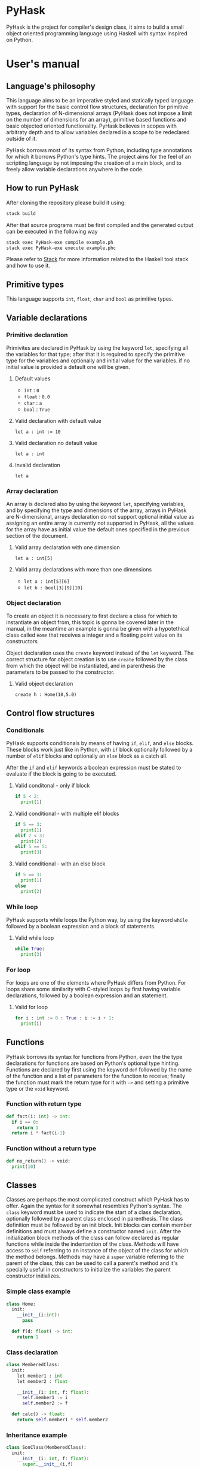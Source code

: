 * PyHask
PyHask is the project for compiler's design class, it aims to build
a small object oriented programming language using Haskell with syntax inspired on Python.
* User's manual
** Language's philosophy
This language aims to be an imperative styled and statically typed language with support for the basic control flow structures,
declaration for primitive types, declaration of N-dimensional arrays (PyHask does not impose a limit on the number of dimensions for an array), primitive based functions and basic objected oriented functionality. PyHask believes
in scopes with arbitraty depth and to allow variables declared in a scope to be redeclared outside of it.

PyHask borrows most of its syntax from Python, including type annotations for which it borrows Python's type hints.
The project aims for the feel of an scripting language by not imposing the creation of a main block, and to
freely allow variable declarations anywhere in the code.
** How to run PyHask
After cloning the repository please build it using:
#+BEGIN_SRC sh
stack build
#+END_SRC

After that source programs must be first compiled and the generated output can be executed in the following way
#+BEGIN_SRC sh
stack exec PyHask-exe compile example.ph
stack exec PyHask-exe execute example.phc
#+END_SRC

Please refer to [[https://docs.haskellstack.org/en/stable/README/][Stack]] for more information related to the Haskell tool stack and how to use it.
** Primitive types
This language supports ~int~, ~float~, ~char~ and ~bool~ as primitive types.
** Variable declarations
*** Primitive declaration
Primivites are declared in PyHask by using the keyword ~let~, specifying all the variables for that type; after that it is required to specify the primitive type for the variables and optionally and initial value for the variables. if no initial value is provided a default one will be given.
**** Default values
- ~int~  : ~0~
- ~float~ : ~0.0~
- ~char~ : ~a~
- ~bool~ : ~True~
**** Valid declaration with default value
~let a : int := 10~
**** Valid declaration no default value
~let a : int~
**** Invalid declaration
~let a~
*** Array declaration
An array is declared also by using the keyword ~let~, specifying variables, and by specifying the type and dimensions of the array, arrays in PyHask are N-dimensional,
arrays declaration do not support optional initial value as assigning an entire array is currently not supported in PyHask, all the values for the array have
as initial value the default ones specified in the previous section of the document.
**** Valid array declaration with one dimension
~let a : int[5]~
**** Valid array declarations with more than one dimensions
- ~let a : int[5][6]~
- ~let b : bool[3][9][10]~
*** Object declaration
To create an object it is necessary to first declare a class for which to instantiate an object from, this topic is gonna be covered later in the manual, in the meantime an example is gonna be given with a hypotethical class called ~Home~ that receives a integer and a floating point value on its constructors

Object declaration uses the ~create~ keyword instead of the ~let~ keyword. The correct structure for object
creation is to use ~create~ followed by the class from which the object will be instantiated, and in parenthesis
the parameters to be passed to the constructor.
**** Valid object declaration
~create h : Home(10,5.0)~
** Control flow structures
*** Conditionals
PyHask supports conditionals by means of having ~if~, ~elif~, and ~else~ blocks. These blocks work just like in Python, with ~if~ block optionally followed by a number of
~elif~ blocks and optionally an ~else~ block as a catch all.

After the ~if~ and ~elif~ keywords a boolean expression must be stated to evaluate if the block is going to be executed.
**** Valid conditonal - only if block
#+BEGIN_SRC python
if 5 < 2:
  print(1)
#+END_SRC
**** Valid conditional - with multiple elif blocks
#+BEGIN_SRC python
if 5 == 3:
  print(1)
elif 2 < 3:
  print(2)
elif 5 == 5:
  print(3)
#+END_SRC
**** Valid conditional - with an else block
#+BEGIN_SRC python
if 5 == 3:
  print(1)
else
  print(2)
#+END_SRC
*** While loop
PyHask supports while loops the Python way, by using the keyword ~while~ followed by a boolean expression and a block of statements.
**** Valid while loop
#+BEGIN_SRC python
while True:
  print(3)
#+END_SRC
*** For loop
For loops are one of the elements where PyHask differs from Python. For loops share some similarity with C-styled loops
by first having variable declarations, followed by a boolean expression and an statement.
**** Valid for loop
#+BEGIN_SRC python
for i : int := 0 : True : i := i + 1:
  print(i)
#+END_SRC
** Functions
PyHask borrows its syntax for functions from Python, even the the type declarations for functions are based on Python's optional type hinting.
Functions are declared by first using the keyword ~def~ followed by the name of the function and a list of parameters for the function to
receive; finally the function must mark the return type for it with ~->~ and setting a primitive type or the ~void~ keyword.
*** Function with return type
#+BEGIN_SRC python
def fact(i: int) -> int:
  if i == 0:
    return 1
  return i * fact(i-1)
#+END_SRC
*** Function without a return type
#+BEGIN_SRC python
def no_return() -> void:
  print(10)
#+END_SRC
** Classes
Classes are perhaps the most complicated construct which PyHask has to offer. Again the syntax for it somewhat resembles Python's syntax.
The ~class~ keyword must be used to indicate the start of a class declaration, optionally followed by a parent class enclosed in parenthesis.
The class definition must be followed by an init block. Init blocks can contain member definitions and must always define a constructor named
~init~. After the initialization block methods of the class can follow declared as regular functions while inside the indentantion of the class.
Methods will have access to ~self~ referring to an instance of the object of the class for which the method belongs. Methods may have a ~super~ 
variable referring to the parent of the class, this can be used to call a parent's method and it's specially useful in constructors to initialize the 
variables the parent constructor initializes.
*** Simple class example
#+BEGIN_SRC python
class Home:
  init:
    __init__(i:int):
      pass

  def f(d: float) -> int:
    return 1
#+END_SRC
*** Class declaration
#+BEGIN_SRC python
class MemberedClass:
  init:
    let member1 : int
    let member2 : float

    __init__(i: int, f: float):
      self.member1 := i
      self.member2 := f

  def calc() -> float:
    return self.member1 * self.member2
#+END_SRC
*** Inheritance example
#+BEGIN_SRC python
class SonClass(MemberedClass):
  init:
    __init__(i: int, f: float):
      super.__init__(i,f)

  def calc() -> float:
    return super.calc()
#+END_SRC
** More examples
Please refer to the /ph/ files in the repository for more examples of PyHask
